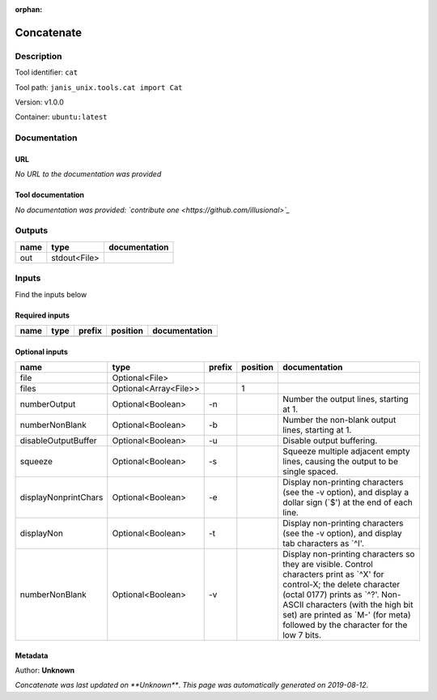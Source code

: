 :orphan:


Concatenate
=================

Description
-------------

Tool identifier: ``cat``

Tool path: ``janis_unix.tools.cat import Cat``

Version: v1.0.0

Container: ``ubuntu:latest``



Documentation
-------------

URL
******
*No URL to the documentation was provided*

Tool documentation
******************
*No documentation was provided: `contribute one <https://github.com/illusional>`_*

Outputs
-------
======  ============  ===============
name    type          documentation
======  ============  ===============
out     stdout<File>
======  ============  ===============

Inputs
------
Find the inputs below

Required inputs
***************

======  ======  ========  ==========  ===============
name    type    prefix    position    documentation
======  ======  ========  ==========  ===============
======  ======  ========  ==========  ===============

Optional inputs
***************

====================  =====================  ========  ==========  ==================================================================================================================================================================================================================================================================================
name                  type                   prefix      position  documentation
====================  =====================  ========  ==========  ==================================================================================================================================================================================================================================================================================
file                  Optional<File>
files                 Optional<Array<File>>                     1
numberOutput          Optional<Boolean>      -n                    Number the output lines, starting at 1.
numberNonBlank        Optional<Boolean>      -b                    Number the non-blank output lines, starting at 1.
disableOutputBuffer   Optional<Boolean>      -u                    Disable output buffering.
squeeze               Optional<Boolean>      -s                    Squeeze multiple adjacent empty lines, causing the output to be single spaced.
displayNonprintChars  Optional<Boolean>      -e                    Display non-printing characters (see the -v option), and display a dollar sign (`$') at the end of each line.
displayNon            Optional<Boolean>      -t                    Display non-printing characters (see the -v option), and display tab characters as `^I'.
numberNonBlank        Optional<Boolean>      -v                    Display non-printing characters so they are visible.  Control characters print as `^X' for control-X; the delete character (octal 0177) prints as `^?'.  Non-ASCII characters (with the high bit set) are printed as `M-' (for meta) followed by the character for the low 7 bits.
====================  =====================  ========  ==========  ==================================================================================================================================================================================================================================================================================


Metadata
********

Author: **Unknown**


*Concatenate was last updated on **Unknown***.
*This page was automatically generated on 2019-08-12*.
